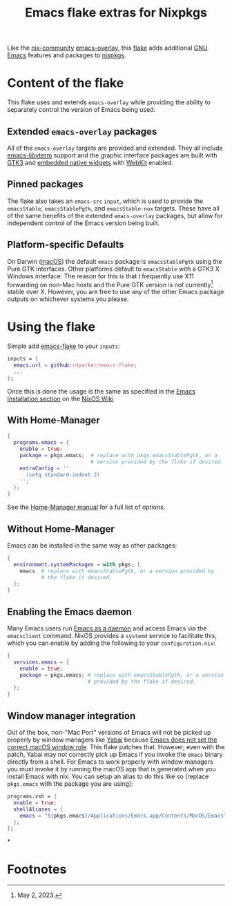 #+TITLE: Emacs flake extras for Nixpkgs

Like the [[https://github.com/nix-community][nix-community]] [[https://github.com/nix-community/emacs-overlay][emacs-overlay]], this [[https://nixos.wiki/wiki/Flakes][flake]] adds additional [[https://www.gnu.org/software/emacs/][GNU Emacs]] features and packages to [[https://github.com/NixOS/nixpkgs][nixpkgs]].

* Content of the flake

This flake uses and extends =emacs-overlay= while providing the ability to separately control the version of Emacs being used.

** Extended =emacs-overlay= packages
All of the =emacs-overlay= targets are provided and extended.  They all include [[https://github.com/akermu/emacs-libvterm][emacs-libvterm]] support and the graphic interface packages are built with [[https://www.gtk.org/][GTK3]] and [[https://www.gnu.org/software/emacs/manual/html_node/elisp/Xwidgets.html][embedded native widgets]] with [[https://www.gnu.org/software/emacs/manual/html_node/emacs/Embedded-WebKit-Widgets.html][WebKit]] enabled.

** Pinned packages
The flake also takes an ~emacs-src~ ~input~, which is used to provide the ~emacsStable~, ~emacsStablePgtk~, and ~emacsStable-nox~ targets.  These have all of the same benefits of the extended =emacs-overlay= packages, but allow for independent control of the Emacs version being built.

** Platform-specific Defaults
On Darwin ([[https://www.apple.com/macos][macOS]]) the default ~emacs~ package is ~emacsStablePgtk~ using the Pure GTK interfaces.  Other platforms default to ~emacsStable~ with a GTK3 X Windows interface.  The reason for this is that I frequently use X11 forwarding on non-Mac hosts and the Pure GTK version is not currently[fn:1] stable over X.  However, you are free to use any of the other Emacs package outputs on whichever systems you please.

* Using the flake
Simple add [[https://github.com/rdparker/emacs-flake][emacs-flake]] to your ~inputs~:

#+begin_src nix
  inputs = {
    emacs.url = github:rdparker/emacs-flake;
    ...
  };
#+end_src

Once this is done the usage is the same as specified in the [[https://nixos.wiki/wiki/Emacs#Installation][Emacs Installation section]] on the [[https://nixos.wiki/wiki/Main_Page][NixOS Wiki]]

** With Home-Manager
#+begin_src nix :var filename=home.nix
  {
    programs.emacs = {
      enable = true;
      package = pkgs.emacs;  # replace with pkgs.emacsStablePgtk, or a
                             # version provided by the flake if desired.
      extraConfig = ''
        (setq standard-indent 2)
      '';
    };
  }
#+end_src

See the [[https://rycee.gitlab.io/home-manager/options.html#opt-programs.emacs.enable][Home-Manager manual]] for a full list of options.

** Without Home-Manager
Emacs can be installed in the same way as other packages:
#+begin_src nix :var filename=configuration.nix
  {
    environment.systemPackages = with pkgs; [
      emacs  # replace with emacsStablePgtk, or a version provided by
             # the flake if desired.
    ];
  }
#+end_src

** Enabling the Emacs daemon
Many Emacs users run [[https://www.emacswiki.org/emacs/EmacsAsDaemon][Emacs as a daemon]] and access Emacs via the =emacsclient= command. NixOS provides a =systemd= service to facilitate this, which you can enable by adding the following to your =configuration.nix=:
#+begin_src nix :var filename=configuration.nix
  {
    services.emacs = {
      enable = true;
      package = pkgs.emacs; # replace with emacsStablePgtk, or a version
                            # provided by the flake if desired.
    };
  }
#+end_src

** Window manager integration
Out of the box, non-"Mac Port" versions of Emacs will not be picked up properly by window managers like [[https://github.com/koekeishiya/yabai][Yabai]] because [[https://github.com/koekeishiya/yabai/issues/86#issuecomment-507537023][Emacs does not set the correct macOS window role]]. This flake patches that.  However, even with the patch, Yabai may not correctly pick up Emacs if you invoke the =emacs= binary directly from a shell. For Emacs to work properly with window managers you must invoke it by running the macOS app that is generated when you install Emacs with nix. You can setup an alias to do this like so (replace =pkgs.emacs= with the package you are using):


#+begin_src nix :var filename=home.nix
  programs.zsh = {
    enable = true;
    shellAliases = {
      emacs = "${pkgs.emacs}/Applications/Emacs.app/Contents/MacOS/Emacs";
    };
  };
#+end_src

*
* Footnotes
[fn:1] May 2, 2023.

# LocalWords:  GTK WebKit emacsStable emacsStablePgtk fn
# LocalWords:  libvterm macOS nixpkgs NixOS nox src url
